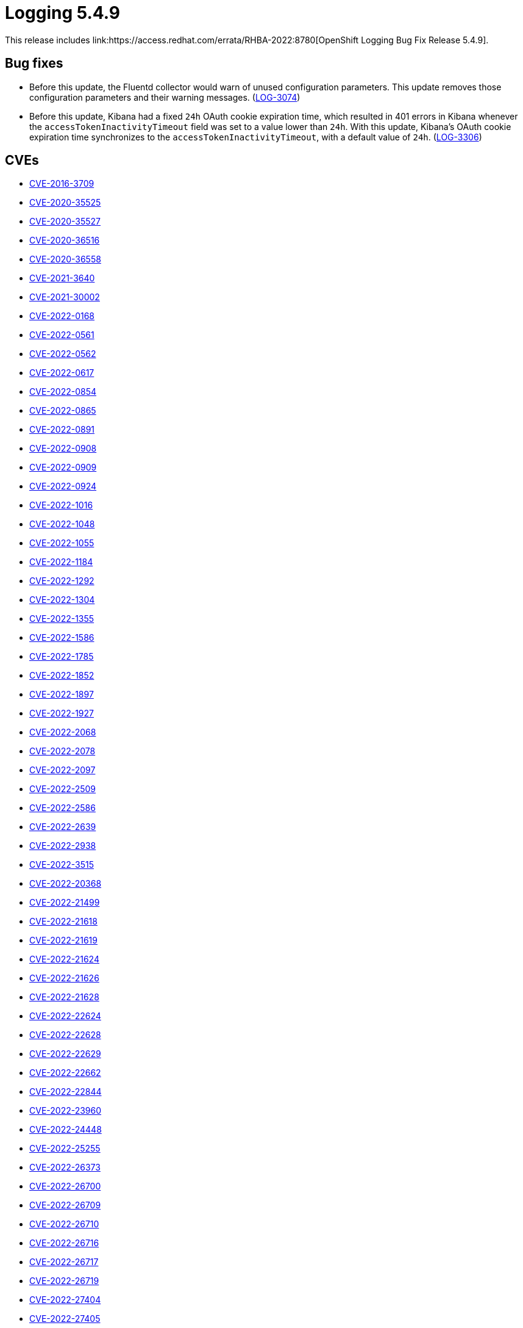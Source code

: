 //module included in cluster-logging-release-notes.adoc
:_content-type: REFERENCE
[id="cluster-logging-release-notes-5-4-9_{context}"]
= Logging 5.4.9
This release includes link:https://access.redhat.com/errata/RHBA-2022:8780[OpenShift Logging Bug Fix Release 5.4.9].

[id="openshift-logging-5-4-9-bug-fixes"]
== Bug fixes
* Before this update, the Fluentd collector would warn of unused configuration parameters. This update removes those configuration parameters and their warning messages. (link:https://issues.redhat.com/browse/LOG-3074[LOG-3074])

* Before this update, Kibana had a fixed `24h` OAuth cookie expiration time, which resulted in 401 errors in Kibana whenever the `accessTokenInactivityTimeout` field was set to a value lower than `24h`. With this update, Kibana's OAuth cookie expiration time synchronizes to the `accessTokenInactivityTimeout`, with a default value of `24h`. (link:https://issues.redhat.com/browse/LOG-3306[LOG-3306])

[id="openshift-logging-5-4-9-CVEs"]
== CVEs
* link:https://access.redhat.com/security/cve/CVE-2016-3709[CVE-2016-3709]
* link:https://access.redhat.com/security/cve/CVE-2020-35525[CVE-2020-35525]
* link:https://access.redhat.com/security/cve/CVE-2020-35527[CVE-2020-35527]
* link:https://access.redhat.com/security/cve/CVE-2020-36516[CVE-2020-36516]
* link:https://access.redhat.com/security/cve/CVE-2020-36558[CVE-2020-36558]
* link:https://access.redhat.com/security/cve/CVE-2021-3640[CVE-2021-3640]
* link:https://access.redhat.com/security/cve/CVE-2021-30002[CVE-2021-30002]
* link:https://access.redhat.com/security/cve/CVE-2022-0168[CVE-2022-0168]
* link:https://access.redhat.com/security/cve/CVE-2022-0561[CVE-2022-0561]
* link:https://access.redhat.com/security/cve/CVE-2022-0562[CVE-2022-0562]
* link:https://access.redhat.com/security/cve/CVE-2022-0617[CVE-2022-0617]
* link:https://access.redhat.com/security/cve/CVE-2022-0854[CVE-2022-0854]
* link:https://access.redhat.com/security/cve/CVE-2022-0865[CVE-2022-0865]
* link:https://access.redhat.com/security/cve/CVE-2022-0891[CVE-2022-0891]
* link:https://access.redhat.com/security/cve/CVE-2022-0908[CVE-2022-0908]
* link:https://access.redhat.com/security/cve/CVE-2022-0909[CVE-2022-0909]
* link:https://access.redhat.com/security/cve/CVE-2022-0924[CVE-2022-0924]
* link:https://access.redhat.com/security/cve/CVE-2022-1016[CVE-2022-1016]
* link:https://access.redhat.com/security/cve/CVE-2022-1048[CVE-2022-1048]
* link:https://access.redhat.com/security/cve/CVE-2022-1055[CVE-2022-1055]
* link:https://access.redhat.com/security/cve/CVE-2022-1184[CVE-2022-1184]
* link:https://access.redhat.com/security/cve/CVE-2022-1292[CVE-2022-1292]
* link:https://access.redhat.com/security/cve/CVE-2022-1304[CVE-2022-1304]
* link:https://access.redhat.com/security/cve/CVE-2022-1355[CVE-2022-1355]
* link:https://access.redhat.com/security/cve/CVE-2022-1586[CVE-2022-1586]
* link:https://access.redhat.com/security/cve/CVE-2022-1785[CVE-2022-1785]
* link:https://access.redhat.com/security/cve/CVE-2022-1852[CVE-2022-1852]
* link:https://access.redhat.com/security/cve/CVE-2022-1897[CVE-2022-1897]
* link:https://access.redhat.com/security/cve/CVE-2022-1927[CVE-2022-1927]
* link:https://access.redhat.com/security/cve/CVE-2022-2068[CVE-2022-2068]
* link:https://access.redhat.com/security/cve/CVE-2022-2078[CVE-2022-2078]
* link:https://access.redhat.com/security/cve/CVE-2022-2097[CVE-2022-2097]
* link:https://access.redhat.com/security/cve/CVE-2022-2509[CVE-2022-2509]
* link:https://access.redhat.com/security/cve/CVE-2022-2586[CVE-2022-2586]
* link:https://access.redhat.com/security/cve/CVE-2022-2639[CVE-2022-2639]
* link:https://access.redhat.com/security/cve/CVE-2022-2938[CVE-2022-2938]
* link:https://access.redhat.com/security/cve/CVE-2022-3515[CVE-2022-3515]
* link:https://access.redhat.com/security/cve/CVE-2022-20368[CVE-2022-20368]
* link:https://access.redhat.com/security/cve/CVE-2022-21499[CVE-2022-21499]
* link:https://access.redhat.com/security/cve/CVE-2022-21618[CVE-2022-21618]
* link:https://access.redhat.com/security/cve/CVE-2022-21619[CVE-2022-21619]
* link:https://access.redhat.com/security/cve/CVE-2022-21624[CVE-2022-21624]
* link:https://access.redhat.com/security/cve/CVE-2022-21626[CVE-2022-21626]
* link:https://access.redhat.com/security/cve/CVE-2022-21628[CVE-2022-21628]
* link:https://access.redhat.com/security/cve/CVE-2022-22624[CVE-2022-22624]
* link:https://access.redhat.com/security/cve/CVE-2022-22628[CVE-2022-22628]
* link:https://access.redhat.com/security/cve/CVE-2022-22629[CVE-2022-22629]
* link:https://access.redhat.com/security/cve/CVE-2022-22662[CVE-2022-22662]
* link:https://access.redhat.com/security/cve/CVE-2022-22844[CVE-2022-22844]
* link:https://access.redhat.com/security/cve/CVE-2022-23960[CVE-2022-23960]
* link:https://access.redhat.com/security/cve/CVE-2022-24448[CVE-2022-24448]
* link:https://access.redhat.com/security/cve/CVE-2022-25255[CVE-2022-25255]
* link:https://access.redhat.com/security/cve/CVE-2022-26373[CVE-2022-26373]
* link:https://access.redhat.com/security/cve/CVE-2022-26700[CVE-2022-26700]
* link:https://access.redhat.com/security/cve/CVE-2022-26709[CVE-2022-26709]
* link:https://access.redhat.com/security/cve/CVE-2022-26710[CVE-2022-26710]
* link:https://access.redhat.com/security/cve/CVE-2022-26716[CVE-2022-26716]
* link:https://access.redhat.com/security/cve/CVE-2022-26717[CVE-2022-26717]
* link:https://access.redhat.com/security/cve/CVE-2022-26719[CVE-2022-26719]
* link:https://access.redhat.com/security/cve/CVE-2022-27404[CVE-2022-27404]
* link:https://access.redhat.com/security/cve/CVE-2022-27405[CVE-2022-27405]
* link:https://access.redhat.com/security/cve/CVE-2022-27406[CVE-2022-27406]
* link:https://access.redhat.com/security/cve/CVE-2022-27950[CVE-2022-27950]
* link:https://access.redhat.com/security/cve/CVE-2022-28390[CVE-2022-28390]
* link:https://access.redhat.com/security/cve/CVE-2022-28893[CVE-2022-28893]
* link:https://access.redhat.com/security/cve/CVE-2022-29581[CVE-2022-29581]
* link:https://access.redhat.com/security/cve/CVE-2022-30293[CVE-2022-30293]
* link:https://access.redhat.com/security/cve/CVE-2022-34903[CVE-2022-34903]
* link:https://access.redhat.com/security/cve/CVE-2022-36946[CVE-2022-36946]
* link:https://access.redhat.com/security/cve/CVE-2022-37434[CVE-2022-37434]
* link:https://access.redhat.com/security/cve/CVE-2022-39399[CVE-2022-39399]
